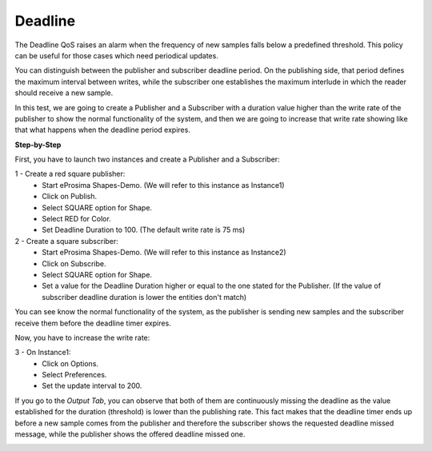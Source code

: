 Deadline
==============================
The Deadline QoS raises an alarm when the frequency of new samples falls below a predefined threshold. This policy
can be useful for those cases which need periodical updates.

You can distinguish between the publisher and subscriber deadline period. On the publishing side, that period
defines the maximum interval between writes, while the subscriber one establishes the maximum interlude in which
the reader should receive a new sample.

In this test, we are going to create a Publisher and a Subscriber with a duration value higher than the write rate
of the publisher to show the normal functionality of the system, and then we are going to increase that write rate
showing like that what happens when the deadline period expires.

**Step-by-Step**

First, you have to launch two instances and create a Publisher and a Subscriber:

1 - Create a red square publisher:
   - Start eProsima Shapes-Demo. (We will refer to this instance as Instance1)
   - Click on Publish.
   - Select SQUARE option for Shape.
   - Select RED for Color.
   - Set Deadline Duration to 100. (The default write rate is 75 ms)

2 - Create a square subscriber:
   - Start eProsima Shapes-Demo. (We will refer to this instance as Instance2)
   - Click on Subscribe.
   - Select SQUARE option for Shape.
   - Set a value for the Deadline Duration higher or equal to the one stated for the Publisher.
     (If the value of subscriber deadline duration is lower the entities don't match)

You can see know the normal functionality of the system, as the publisher is sending new samples and the subscriber
receive them before the deadline timer expires.

.. image:: test9_1.png
   :scale: 60 %
   :alt: State 1
   :align: center

Now, you have to increase the write rate:

3 - On Instance1:
    - Click on Options.
    - Select Preferences.
    - Set the update interval to 200.

.. image:: test9_3.png
   :scale: 60 %
   :alt: State 2
   :align: center


If you go to the *Output Tab*, you can observe that both of them are continuously
missing the deadline as the value established for the duration (threshold) is lower than the publishing rate. This
fact makes that the deadline timer ends up before a new sample comes from the publisher and therefore the subscriber
shows the requested deadline missed message, while the publisher shows the offered deadline missed one.

.. image:: test9_4.png
   :scale: 60 %
   :alt: State 2
   :align: center
